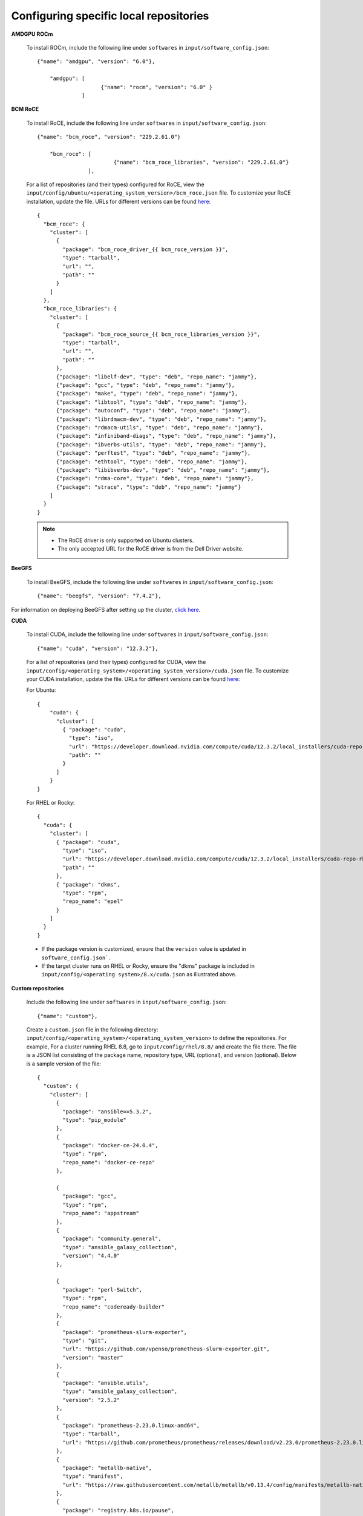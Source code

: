 Configuring specific local repositories
-----------------------------------------

**AMDGPU ROCm**

    To install ROCm, include the following line under ``softwares`` in ``input/software_config.json``: ::

            {"name": "amdgpu", "version": "6.0"},

                "amdgpu": [
                                {"name": "rocm", "version": "6.0" }
                          ]


**BCM RoCE**


    To install RoCE, include the following line under ``softwares`` in ``input/software_config.json``: ::

            {"name": "bcm_roce", "version": "229.2.61.0"}

                "bcm_roce": [
                                    {"name": "bcm_roce_libraries", "version": "229.2.61.0"}
                            ],


    For a list of repositories (and their types) configured for RoCE, view the ``input/config/ubuntu/<operating_system_version>/bcm_roce.json`` file. To customize your RoCE installation, update the file. URLs for different versions can be found `here <https://downloads.dell.com>`_: ::

            {
              "bcm_roce": {
                "cluster": [
                  {
                    "package": "bcm_roce_driver_{{ bcm_roce_version }}",
                    "type": "tarball",
                    "url": "",
                    "path": ""
                  }
                ]
              },
              "bcm_roce_libraries": {
                "cluster": [
                  {
                    "package": "bcm_roce_source_{{ bcm_roce_libraries_version }}",
                    "type": "tarball",
                    "url": "",
                    "path": ""
                  },
                  {"package": "libelf-dev", "type": "deb", "repo_name": "jammy"},
                  {"package": "gcc", "type": "deb", "repo_name": "jammy"},
                  {"package": "make", "type": "deb", "repo_name": "jammy"},
                  {"package": "libtool", "type": "deb", "repo_name": "jammy"},
                  {"package": "autoconf", "type": "deb", "repo_name": "jammy"},
                  {"package": "librdmacm-dev", "type": "deb", "repo_name": "jammy"},
                  {"package": "rdmacm-utils", "type": "deb", "repo_name": "jammy"},
                  {"package": "infiniband-diags", "type": "deb", "repo_name": "jammy"},
                  {"package": "ibverbs-utils", "type": "deb", "repo_name": "jammy"},
                  {"package": "perftest", "type": "deb", "repo_name": "jammy"},
                  {"package": "ethtool", "type": "deb", "repo_name": "jammy"},
                  {"package": "libibverbs-dev", "type": "deb", "repo_name": "jammy"},
                  {"package": "rdma-core", "type": "deb", "repo_name": "jammy"},
                  {"package": "strace", "type": "deb", "repo_name": "jammy"}
                ]
              }
            }


    .. note::
        * The RoCE driver is only supported on Ubuntu clusters.
        * The only accepted URL for the RoCE driver is from the Dell Driver website.

**BeeGFS**

    To install BeeGFS, include the following line under ``softwares`` in ``input/software_config.json``: ::

            {"name": "beegfs", "version": "7.4.2"},

For information on deploying BeeGFS after setting up the cluster, `click here. <../../Roles/Storage/index.html>`_

**CUDA**

    To install CUDA, include the following line under ``softwares`` in ``input/software_config.json``: ::

            {"name": "cuda", "version": "12.3.2"},


    For a list of repositories (and their types) configured for CUDA, view the ``input/config/<operating_system>/<operating_system_version>/cuda.json`` file. To customize your CUDA installation, update the file. URLs for different versions can be found `here <https://developer.nvidia.com/cuda-downloads>`_:

    For Ubuntu: ::

            {
                "cuda": {
                  "cluster": [
                    { "package": "cuda",
                      "type": "iso",
                      "url": "https://developer.download.nvidia.com/compute/cuda/12.3.2/local_installers/cuda-repo-ubuntu2204-12-3-local_12.3.2-545.23.08-1_amd64.deb",
                      "path": ""
                    }
                  ]
                }
            }

    For RHEL or Rocky: ::

            {
              "cuda": {
                "cluster": [
                  { "package": "cuda",
                    "type": "iso",
                    "url": "https://developer.download.nvidia.com/compute/cuda/12.3.2/local_installers/cuda-repo-rhel8-12-3-local-12.3.2_545.23.08-1.x86_64.rpm",
                    "path": ""
                  },
                  { "package": "dkms",
                    "type": "rpm",
                    "repo_name": "epel"
                  }
                ]
              }
            }


    .. note::
    * If the package version is customized, ensure that the ``version`` value is updated in ``software_config.json```.
    * If the target cluster runs on RHEL or Rocky, ensure the "dkms" package is included in ``input/config/<operating systen>/8.x/cuda.json`` as illustrated above.

**Custom repositories**

    Include the following line under ``softwares`` in ``input/software_config.json``: ::

                {"name": "custom"},

    Create a ``custom.json`` file in the following directory: ``input/config/<operating_system>/<operating_system_version>`` to define the repositories. For example, For a cluster running RHEL 8.8, go to ``input/config/rhel/8.8/`` and create the file there. The file is a JSON list consisting of the package name, repository type, URL (optional), and version (optional). Below is a sample version of the file: ::

            {
              "custom": {
                "cluster": [
                  {
                    "package": "ansible==5.3.2",
                    "type": "pip_module"
                  },
                  {
                    "package": "docker-ce-24.0.4",
                    "type": "rpm",
                    "repo_name": "docker-ce-repo"
                  },

                  {
                    "package": "gcc",
                    "type": "rpm",
                    "repo_name": "appstream"
                  },
                  {
                    "package": "community.general",
                    "type": "ansible_galaxy_collection",
                    "version": "4.4.0"
                  },

                  {
                    "package": "perl-Switch",
                    "type": "rpm",
                    "repo_name": "codeready-builder"
                  },
                  {
                    "package": "prometheus-slurm-exporter",
                    "type": "git",
                    "url": "https://github.com/vpenso/prometheus-slurm-exporter.git",
                    "version": "master"
                  },
                  {
                    "package": "ansible.utils",
                    "type": "ansible_galaxy_collection",
                    "version": "2.5.2"
                  },
                  {
                    "package": "prometheus-2.23.0.linux-amd64",
                    "type": "tarball",
                    "url": "https://github.com/prometheus/prometheus/releases/download/v2.23.0/prometheus-2.23.0.linux-amd64.tar.gz"
                  },
                  {
                    "package": "metallb-native",
                    "type": "manifest",
                    "url": "https://raw.githubusercontent.com/metallb/metallb/v0.13.4/config/manifests/metallb-native.yaml"
                  },
                  {
                    "package": "registry.k8s.io/pause",
                    "version": "3.9",
                    "type": "image"
                  }

                ]
              }
            }

**FreeIPA**

    To install FreeIPA, include the following line under ``softwares`` in ``input/software_config.json``: ::

            {"name": "freeipa"},

For information on deploying FreeIPA after setting up the cluster, `click here. <../../Roles/Security/index.html>`_

**Jupyterhub**

    To install Jupyterhub, include the following line under ``softwares`` in ``input/software_config.json``: ::

            {"name": "jupyter"},

For information on deploying Jupyterhub after setting up the cluster, `click here. <../../InstallingProvisionTool/Platform/InstallJupyterhub.html>`_

**Kserve**

    To install Kserve, include the following line under ``softwares`` in ``input/software_config.json``: ::

             {"name": "kserve"},

                "kserve": [
                    {"name": "istio"},
                    {"name": "cert_manager"},
                    {"name": "knative"}
                    ]

For information on deploying Kserve after setting up the cluster, `click here. <../../InstallingProvisionTool/Platform/kserve.html>`_

**Kubeflow**

    To install kubeflow, include the following line under ``softwares`` in ``input/software_config.json``: ::

            {"name": "kubeflow"},

For information on deploying kubeflow after setting up the cluster, `click here. <../../InstallingProvisionTool/Platform/kubeflow.html>`_


**Kubernetes**

    To install Kubernetes, include the following line under ``softwares`` in ``input/software_config.json``: ::

            {"name": "k8s", "version":"1.26.12"},

    .. note:: The version of the software provided above is the only version of the software Omnia supports.



**OFED**

    To install OFED, include the following line under ``softwares`` in ``input/software_config.json``: ::

            {"name": "ofed", "version": "24.01-0.3.3.1"},


    For a list of repositories (and their types) configured for OFED, view the ``input/config/<operating_system>/<operating_system_version>/ofed.json`` file. To customize your OFED installation, update the file.:

    For Ubuntu: ::

            {
                "ofed": {
                  "cluster": [
                    { "package": "ofed",
                      "type": "iso",
                      "url": "https://content.mellanox.com/ofed/MLNX_OFED-24.01-0.3.3.1/MLNX_OFED_LINUX-24.01-0.3.3.1-ubuntu20.04-x86_64.iso",
                      "path": ""
                    }
                  ]
                }
            }


    For RHEL or Rocky: ::

            {
              "ofed": {
                "cluster": [
                  { "package": "ofed",
                    "type": "iso",
                    "url": "https://content.mellanox.com/ofed/MLNX_OFED-24.01-0.3.3.1/MLNX_OFED_LINUX-24.01-0.3.3.1-rhel8.7-x86_64.iso",
                    "path": ""
                  }
                ]
              }
            }

.. note:: If the package version is customized, ensure that the ``version`` value is updated in ``software_config.json``.

**OpenLDAP**

    To install OpenLDAP, include the following line under ``softwares`` in ``input/software_config.json``: ::

            {"name": "openldap"},

Features that are part of the OpenLDAP repository are enabled by running `security.yml <../../Roles/Security/index.html>`_

**OpenMPI**

    To install OpenMPI, include the following line under ``softwares`` in ``input/software_config.json``: ::

            {"name": "openmpi", "version":"4.1.6"},


OpenMPI is deployed on the cluster when the above configurations are complete and `omnia.yml is run. <../BuildingClusters/index.html>`_

**Pytorch**

    To install PyTorch, include the following line under ``softwares`` in ``input/software_config.json``: ::

            {"name": "pytorch"},

            "pytorch": [
                    {"name": "pytorch_cpu"},
                    {"name": "pytorch_amd"},
                    {"name": "pytorch_nvidia"}
                ],

For information on deploying Pytorch after setting up the cluster, `click here. <../../InstallingProvisionTool/Platform/Pytorch.html>`_

**Secure Login Node**

    To secure the login node, include the following line under ``softwares`` in ``input/software_config.json``: ::

            {"name": "secure_login_node"},

Features that are part of the secure_login_node repository are enabled by running `security.yml <../../Roles/Security/index.html>`_

**TensorFlow**

    To install TensorFlow, include the following line under ``softwares`` in ``input/software_config.json``: ::

            {"name": "tensorflow"},

            "tensorflow": [
                    {"name": "tensorflow_cpu"},
                    {"name": "tensorflow_amd"},
                    {"name": "tensorflow_nvidia"}
                ]

For information on deploying TensorFlow after setting up the cluster, `click here. <../../InstallingProvisionTool/Platform/TensorFlow.html>`_

**Unified Communication X**

    To install UCX, include the following line under ``softwares`` in ``input/software_config.json``: ::

            {"name": "ucx", "version":"1.15.0"},

UCX is deployed on the cluster when the ``local_repo.yml`` is run then `omnia.yml is run. <../BuildingClusters/index.html>`_

**vLLM**

    To install vLLM, include the following line under ``softwares`` in ``input/software_config.json``: ::

            {"name": "vLLM"},

             "vllm": [
                    {"name": "vllm_amd"},
                    {"name": "vllm_nvidia"}
                ],

For information on deploying vLLM after setting up the cluster, `click here. <../../InstallingProvisionTool/Platform/SetupvLLM.html>`_

**Intel benchmarks**

    To install Intel benchmarks, include the following line under ``softwares`` in ``input/software_config.json``: ::

            {"name": "intel_benchmarks", "version": "2024.1.0"},

**AMD benchmarks**

    To install AMD benchmarks, include the following line under ``softwares`` in ``input/software_config.json``: ::

            {"name": "amd_benchmarks"},



